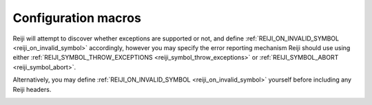 Configuration macros
====================

Reiji will attempt to discover whether exceptions are supported or not, and
define :ref:`REIJI_ON_INVALID_SYMBOL <reiji_on_invalid_symbol>` accordingly,
however you may specify the error reporting mechanism Reiji should use using
either :ref:`REIJI_SYMBOL_THROW_EXCEPTIONS <reiji_symbol_throw_exceptions>`
or :ref:`REIJI_SYMBOL_ABORT <reiji_symbol_abort>`.

Alternatively, you may define :ref:`REIJI_ON_INVALID_SYMBOL <reiji_on_invalid_symbol>`
yourself before including any Reiji headers.

.. _reiji_on_invalid_symbol:
.. doxygendefine:: REIJI_ON_INVALID_SYMBOL

.. _reiji_symbol_throw_exceptions:
.. doxygendefine:: REIJI_SYMBOL_THROW_EXCEPTIONS

.. _reiji_symbol_abort:
.. doxygendefine:: REIJI_SYMBOL_ABORT
